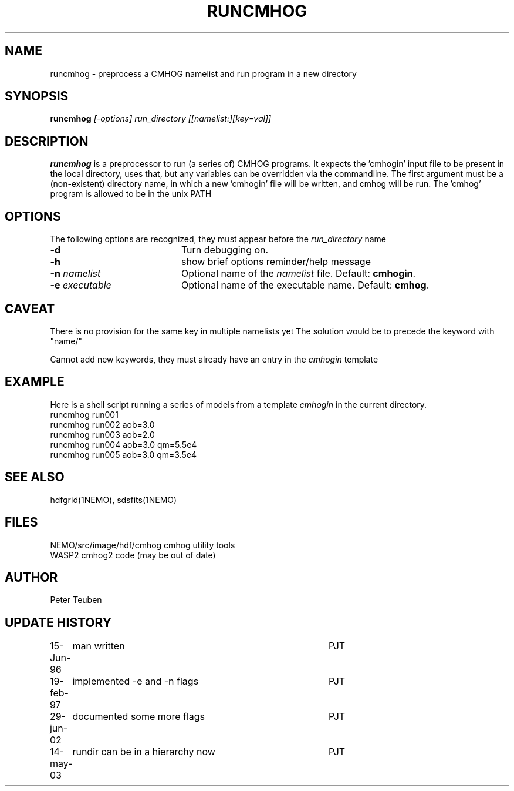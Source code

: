 .TH RUNCMHOG 1NEMO "14 May 2003"
.SH NAME
runcmhog \- preprocess a CMHOG namelist and run program in a new directory
.SH SYNOPSIS
\fBruncmhog\fP \fI[-options]\fP \fIrun_directory\fP \fI[[namelist:][key=val]]\fP
.SH DESCRIPTION
\fBruncmhog\fP is a preprocessor to run (a series of) CMHOG programs.
It expects the 'cmhogin' input file to be present in the local
directory, uses that, but any variables can be overridden via
the commandline. 
The first argument must be a (non-existent) directory name, in
which a new 'cmhogin' file will be written, and cmhog will be 
run. The 'cmhog' program is allowed to be in the unix PATH
.SH OPTIONS
The following options are recognized, they must appear before
the \fIrun_directory\fP name
.TP 20
\fB-d\fP
Turn debugging on.
.TP 
\fB-h\fP
show brief options reminder/help message
.TP 
\fB-n\fP \fInamelist\fP
Optional name of the \fInamelist\fP file. Default: \fBcmhogin\fP.
.TP
\fB-e\fP \fIexecutable\fP
Optional name of the executable name. Default: \fBcmhog\fP.
.SH CAVEAT
There is no provision for the same key in multiple namelists yet
The solution would be to precede the keyword with "name/"
.PP
Cannot add new keywords, they must already have an entry in the
\fIcmhogin\fP
template
.SH EXAMPLE
Here is a shell script running a series of models from a template \fIcmhogin\fP
in the current directory.
.nf
    runcmhog run001
    runcmhog run002 aob=3.0
    runcmhog run003 aob=2.0
    runcmhog run004 aob=3.0 qm=5.5e4
    runcmhog run005 aob=3.0 qm=3.5e4
.fi
.SH SEE ALSO
hdfgrid(1NEMO), sdsfits(1NEMO)
.SH FILES
.nf
NEMO/src/image/hdf/cmhog      cmhog utility tools
WASP2                         cmhog2 code (may be out of date)
.fi
.SH AUTHOR
Peter Teuben
.SH UPDATE HISTORY
.nf
.ta +1.0i +4.0i
15-Jun-96	man written	PJT
19-feb-97	implemented -e and -n flags	PJT
29-jun-02	documented some more flags	PJT
14-may-03	rundir can be in a hierarchy now	PJT
.fi
